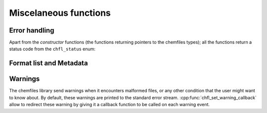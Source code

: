 Miscelaneous functions
======================

Error handling
--------------

Apart from the *constructor* functions (the functions returning pointers to the
chemfiles types); all the functions return a status code from the
``chfl_status`` enum:

.. doxygenenum:: chfl_status

.. doxygenfunction:: chfl_last_error

.. doxygenfunction:: chfl_clear_errors

Format list and Metadata
------------------------

.. doxygenfunction:: chfl_formats_list

.. doxygenstruct:: chfl_format_metadata
    :members:

Warnings
--------

The chemfiles library send warnings when it encounters malformed files, or any
other condition that the user might want to know about. By default, these
warnings are printed to the standard error stream.
:cpp:func:`chfl_set_warning_callback` allow to redirect these warning by giving
it a callback function to be called on each warning event.

.. doxygentypedef:: chfl_warning_callback

.. doxygenfunction:: chfl_set_warning_callback
